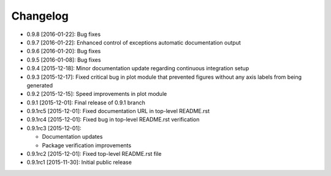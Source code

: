 .. CHANGELOG.rst
.. Copyright (c) 2013-2016 Pablo Acosta-Serafini
.. See LICENSE for details

Changelog
=========

* 0.9.8 [2016-01-22]: Bug fixes
* 0.9.7 [2016-01-22]: Enhanced control of exceptions automatic documentation
  output
* 0.9.6 [2016-01-20]: Bug fixes
* 0.9.5 [2016-01-08]: Bug fixes
* 0.9.4 [2015-12-18]: Minor documentation update regarding continuous
  integration setup
* 0.9.3 [2015-12-17]: Fixed critical bug in plot module that prevented figures
  without any axis labels from being generated
* 0.9.2 [2015-12-15]: Speed improvements in plot module
* 0.9.1 [2015-12-01]: Final release of 0.9.1 branch
* 0.9.1rc5 [2015-12-01]: Fixed documentation URL in top-level README.rst
* 0.9.1rc4 [2015-12-01]: Fixed bug in top-level README.rst verification
* 0.9.1rc3 [2015-12-01]:

  * Documentation updates

  * Package verification improvements

* 0.9.1rc2 [2015-12-01]: Fixed top-level README.rst file
* 0.9.1rc1 [2015-11-30]: Initial public release
